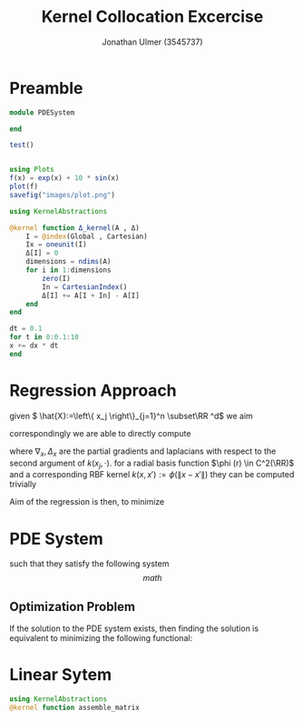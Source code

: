 #+title: Kernel Collocation Excercise
#+author: Jonathan Ulmer (3545737)
#+bibliography: ~/org/roam/papers/bibliography.bib
#+latex_compiler: xelatex
#+latex_header: \newcommand{\RR}{\mathbb{R}}
#+latex_header: \newtheorem{remark}{Remark}
#+latex_header:\usepackage[T1]{fontenc}
#+latex_header: \usepackage{unicode-math}
#+latex_header: \setmonofont{DejaVu Sans Mono}[Scale=0.8]
#+Property: header-args:julia :eval never-export :async t :session *julia* :exports both :tangle src/snippets.jl :comments org

* Preamble
#+begin_src julia :tangle src/kernel.jl
module PDESystem

end
#+end_src

#+RESULTS:

#+begin_src julia :results output
test()
#+end_src

#+RESULTS:
: hello world

#+begin_src julia :results file graphics :file "images/plot.png"

using Plots
f(x) = exp(x) + 10 * sin(x)
plot(f)
savefig("images/plot.png")
#+end_src

#+RESULTS:
[[file:images/plot.png]]
#+begin_src julia
using KernelAbstractions

@kernel function Δ_kernel(A , Δ)
    I = @index(Global , Cartesian)
    Ix = oneunit(I)
    Δ[I] = 0
    dimensions = ndims(A)
    for i in 1:dimensions
        zero(I)
        In = CartesianIndex()
        Δ[I] += A[I + In] - A[I]
    end
end
#+end_src

#+RESULTS:
: Δ_kernel (generic function with 4 methods)


#+begin_src julia
dt = 0.1
for t in 0:0.1:10
x += dx * dt
end
#+end_src


* Regression Approach
given \( \hat{X}:=\left\{ x_j \right\}_{j=1}^n \subset\RR ^d\) we aim

\begin{align}
\label{eq:approx}
u_h(x) &= \sum_{j=1}^{n} a_j k(x_j,x)
\end{align}
correspondingly we are able to directly compute

\begin{align*}
\nabla_x u(x) &= \sum_{j=1}^n a_j \nabla_x  k(x_j ,x) \\
- \nabla_x \cdot \left( a(x) \nabla_x u(x) \right) &= - \left< \nabla_x a(x) , \nabla_x u(x) \right> - a(x) \Delta_x u(x) \\
&=  - \sum_{j=1}^{n} a_j \left( \left< \nabla_x a(x) , \nabla_x k(x_j,x)  \right> - a(x) \Delta_x k(x_j,x)\right)
\end{align*}
where \(\nabla_x , \Delta_x\) are the partial gradients and laplacians with respect to the second argument of \(k(x_j, \cdot )\).
for a radial basis function \(\phi (r) \in  C^2(\RR)\)  and a corresponding RBF kernel \(k(x,x') := \phi (\|x-x'\|)\) they can be computed trivially
\begin{align}
\label{eq:2}
\nabla_x k(x',x) &= \phi'(\|x-x'\|)x\\
\Delta_x k(x',x) &= \phi''(\|x-x'\|) + \phi'(\|x-x'\|) \left< x,x \right>\\
\end{align}
Aim of the regression is then, to minimize
\begin{align}
\label{eq:3}
\mathcal{J}(\vec{a} ; \hat{X})
\end{align}
* PDE System
such that they satisfy the following system
$$
math
$$
\begin{align}
\label{eq:pde}
- \nabla  \left( a(x) \nabla u(x) \right) &= f(x) & \text{in} \quad \Omega \\
u(x) &= g_D(x) & \text{on} \quad  \Gamma_D \\
\left( a(x) \nabla u(x)  \right) \cdot  \vec{n}(x) &= g_N & \text{on} \quad \Gamma_N
\end{align}
** Optimization Problem
If the solution to the PDE system \eqref{eq:pde} exists, then finding the solution is equivalent to minimizing the following functional:
\begin{align}
\label{eq:4}
\mathcal{J}(u) &= \int_{\Omega}
\end{align}

* Linear Sytem
#+begin_src julia
using KernelAbstractions
@kernel function assemble_matrix
#+end_src

#+RESULTS:
